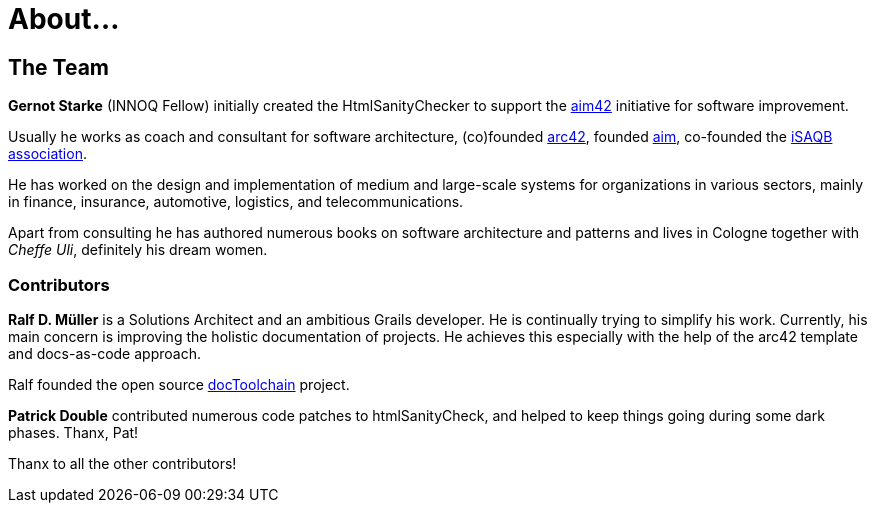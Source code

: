 = About...
:page-layout: single
:page-permalink: /about/
:page-header: { overlay_image: /images/splash/unsplash-contact-pavan-trikutam.jpg, caption: "[**Pavan Trikutam**](https://unsplash.com/collections/389099/contact?photo=71CjSSB83Wo)" }
:icons: font
:page-liquid: true
:page-sidebar: { nav: about}


== The Team


*Gernot Starke* (INNOQ Fellow) initially created the HtmlSanityChecker
to support the https://aim42.org[aim42] initiative for software improvement.

Usually he works as coach and consultant for software architecture,
(co)founded https://arc42.org[arc42], founded https://aim42.org[aim],
co-founded the https://isaqb.org[iSAQB association].

He has worked on the design and implementation of medium and large-scale systems
for organizations in various sectors, mainly in finance, insurance, automotive,
logistics, and telecommunications.

Apart from consulting he has authored numerous books on software architecture and patterns
and lives in Cologne together with _Cheffe Uli_, definitely his dream women.


=== Contributors

*Ralf D. Müller* is a Solutions Architect and an ambitious Grails developer.
He is continually trying to simplify his work. Currently, his main concern is
improving the holistic documentation of projects. He achieves this especially with
the help of the arc42 template and docs-as-code approach.

Ralf founded the open source https://docs-as-co.de[docToolchain] project.

*Patrick Double* contributed numerous code patches to htmlSanityCheck, and helped
to keep things going during some dark phases. Thanx, Pat!

Thanx to all the other contributors!
